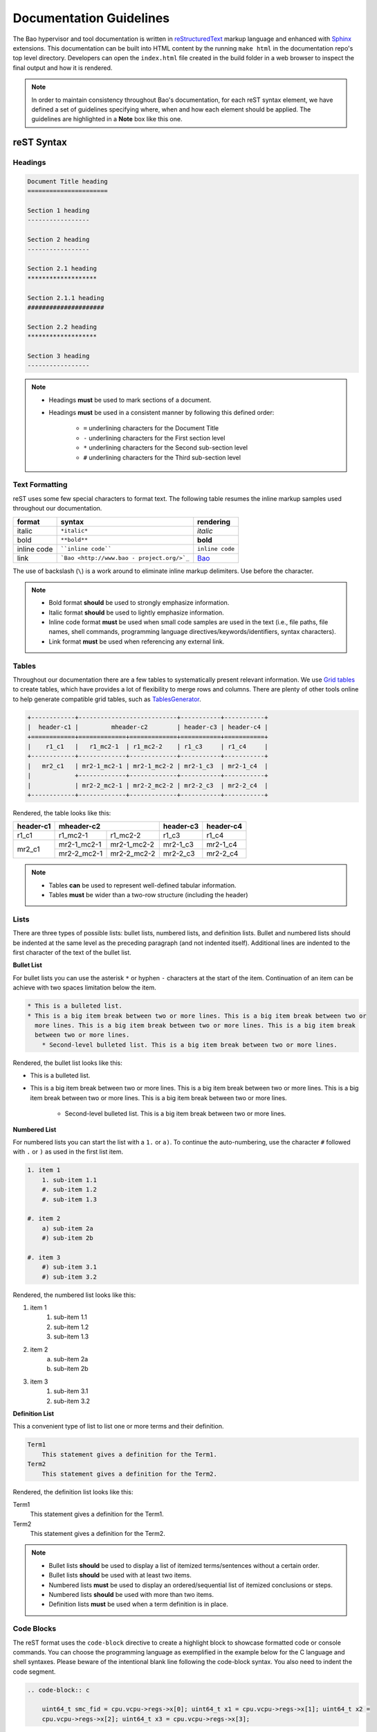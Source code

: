 Documentation Guidelines
========================

The Bao hypervisor and tool documentation is written in `reStructuredText
<https://docutils.sourceforge.io/rst.html>`_ markup language and enhanced with `Sphinx
<https://www.sphinx-doc.org/en/master/>`_ extensions. This documentation can be built into HTML
content by the running ``make html`` in the documentation repo's top level directory. Developers
can open the ``index.html`` file created in the build folder in a web browser to inspect the final
output and how it is rendered.

.. note::
    In order to maintain consistency throughout Bao's documentation, for
    each reST syntax element, we have defined a set of guidelines specifying
    where, when and how each element should be applied. The guidelines are
    highlighted in a **Note** box like this one.

reST Syntax
-----------

.. _headings:

Headings
********

.. code-block:: rest

   Document Title heading
   ======================

   Section 1 heading
   -----------------

   Section 2 heading
   -----------------

   Section 2.1 heading
   *******************

   Section 2.1.1 heading
   #####################

   Section 2.2 heading
   *******************

   Section 3 heading
   -----------------

.. note::
    - Headings **must** be used to mark sections of a document.
    - Headings **must** be used in a consistent manner by following this defined order:

        - ``=`` underlining characters for the Document Title
        - ``-`` underlining characters for the First section level
        - ``*`` underlining characters for the Second sub-section level
        - ``#`` underlining characters for the Third sub-section level

.. _text_formatting:

Text Formatting
***************
reST uses some few special characters to format text. The following table resumes the inline markup
samples used throughout our documentation.

+-------------+------------------------+----------------------+
|    format   |         syntax         | rendering            |
+=============+========================+======================+
|    italic   |      ``*italic*``      | *italic*             |
+-------------+------------------------+----------------------+
|     bold    |      ``**bold**``      | **bold**             |
+-------------+------------------------+----------------------+
| inline code |   ````inline code````  | ``inline code``      |
+-------------+------------------------+----------------------+
| link        | ```Bao <http://www.bao | `Bao <http://www.bao |
|             | -                      | -                    |
|             | project.org/>`_``      | project.org/>`_      |
+-------------+------------------------+----------------------+

The use of backslash (``\``) is a work around to eliminate inline markup delimiters. Use before the
character.

.. note::
    - Bold format **should** be used to strongly emphasize information.
    - Italic format **should** be used to lightly emphasize information.
    - Inline code format **must** be used when small code samples are used in
      the text (i.e., file paths, file names, shell commands, programming
      language directives/keywords/identifiers, syntax characters).
    - Link format **must** be used when referencing any external link.

.. _tables:

Tables
******
Throughout our documentation there are a few tables to systematically present relevant information.
We use `Grid tables
<http://docutils.sourceforge.net/docs/ref/rst/restructuredtext.html#grid-tables>`_ to create
tables, which have provides a lot of flexibility to merge rows and columns. There are plenty of
other tools online to help generate compatible grid tables, such as `TablesGenerator
<https://www.tablesgenerator.com/>`_.

.. code-block:: rest

   +------------+---------------------------+-----------+-----------+
   |  header-c1 |         mheader-c2        | header-c3 | header-c4 |
   +============+=============+=============+===========+===========+
   |    r1_c1   |   r1_mc2-1  | r1_mc2-2    | r1_c3     | r1_c4     |
   +------------+-------------+-------------+-----------+-----------+
   |   mr2_c1   | mr2-1_mc2-1 | mr2-1_mc2-2 | mr2-1_c3  | mr2-1_c4  |
   |            +-------------+-------------+-----------+-----------+
   |            | mr2-2_mc2-1 | mr2-2_mc2-2 | mr2-2_c3  | mr2-2_c4  |
   +------------+-------------+-------------+-----------+-----------+

Rendered, the table looks like this:

+------------+---------------------------+-----------+-----------+
|  header-c1 |         mheader-c2        | header-c3 | header-c4 |
+============+=============+=============+===========+===========+
|    r1_c1   |   r1_mc2-1  | r1_mc2-2    | r1_c3     | r1_c4     |
+------------+-------------+-------------+-----------+-----------+
|   mr2_c1   | mr2-1_mc2-1 | mr2-1_mc2-2 | mr2-1_c3  | mr2-1_c4  |
|            +-------------+-------------+-----------+-----------+
|            | mr2-2_mc2-1 | mr2-2_mc2-2 | mr2-2_c3  | mr2-2_c4  |
+------------+-------------+-------------+-----------+-----------+

.. note::
    - Tables **can** be used to represent well-defined tabular information.
    - Tables **must** be wider than a two-row structure (including the header)

Lists
*****
There are three types of possible lists: bullet lists, numbered lists, and definition lists. Bullet
and numbered lists should be indented at the same level as the preceding paragraph (and not
indented itself). Additional lines are indented to the first character of the text of the bullet
list.

**Bullet List**

For bullet lists you can use the asterisk ``*`` or hyphen ``-`` characters at the start of the
item. Continuation of an item can be achieve with two spaces limitation below the item.

.. code-block:: rest

    * This is a bulleted list.
    * This is a big item break between two or more lines. This is a big item break between two or
      more lines. This is a big item break between two or more lines. This is a big item break
      between two or more lines.
        * Second-level bulleted list. This is a big item break between two or more lines.


Rendered, the bullet list looks like this:

* This is a bulleted list.
* This is a big item break between two or more lines. This is a big item break between two or more
  lines. This is a big item break between two or more lines. This is a big item break between two
  or more lines.

    * Second-level bulleted list. This is a big item break between two or more lines.

**Numbered List**

For numbered lists you can start the list with a ``1.`` or ``a)``. To continue the auto-numbering,
use the character ``#`` followed with ``.`` or ``)`` as used in the first list item.

.. code-block:: rest

    1. item 1
        1. sub-item 1.1
        #. sub-item 1.2
        #. sub-item 1.3

    #. item 2
        a) sub-item 2a
        #) sub-item 2b

    #. item 3
        #) sub-item 3.1
        #) sub-item 3.2

Rendered, the numbered list looks like this:

1. item 1
    1. sub-item 1.1
    #. sub-item 1.2
    #. sub-item 1.3

#. item 2
    a) sub-item 2a
    #) sub-item 2b

#. item 3
    #) sub-item 3.1
    #) sub-item 3.2

**Definition List**

This a convenient type of list to list one or more terms and their definition.

.. code-block:: rest

    Term1
        This statement gives a definition for the Term1.
    Term2
        This statement gives a definition for the Term2.

Rendered, the definition list looks like this:

Term1
    This statement gives a definition for the Term1.
Term2
    This statement gives a definition for the Term2.

.. note::
    - Bullet lists **should** be used to display a list of itemized
      terms/sentences without a certain order.
    - Bullet lists **should** be used with at least two items.
    - Numbered lists **must** be used to display an ordered/sequential list of
      itemized conclusions or steps.
    - Numbered lists **should** be used with more than two items.
    - Definition lists **must** be used when a term definition is in place.

Code Blocks
***********
The reST format uses the ``code-block`` directive to create a highlight block to showcase formatted
code or console commands. You can choose the programming language as exemplified in the example
below for the C language and shell syntaxes. Please beware of the intentional blank line following
the code-block syntax. You also need to indent the code segment.

.. code-block:: rest

    .. code-block:: c

        uint64_t smc_fid = cpu.vcpu->regs->x[0]; uint64_t x1 = cpu.vcpu->regs->x[1]; uint64_t x2 =
        cpu.vcpu->regs->x[2]; uint64_t x3 = cpu.vcpu->regs->x[3];

.. code-block:: rest

    .. code-block:: shell

        cd ~

Rendered, the code blocks look like this:

.. code-block:: c

    uint64_t smc_fid = cpu.vcpu->regs->x[0]; uint64_t x1 = cpu.vcpu->regs->x[1]; uint64_t x2 =
    cpu.vcpu->regs->x[2]; uint64_t x3 = cpu.vcpu->regs->x[3];

.. code-block:: shell

        cd ~

Moreover, you can also highlight a text segment using a code block. To achieve this, you just need
to selected ``none`` as the "programming language".

.. code-block:: rest

    ..code-block:: none

        Takeaway 1: This is a highlighted text with a code block background and box.

Rendered, the code block looks like this:

.. code-block:: none

    Takeaway 1: This is a highlighted text with a code block background and box.

.. note::
    - Code blocks **must** be used to display large code segments.
    - Code blocks **must** be used with the appropriate programming language
      attribute (use the **none** attribute when the language is not supported
      by `Pygments <https://pygments.org/languages/>`_).
    - Code blocks **can** be used to lightly highlight a large text segment.


Referencing Links
*****************
To create a implicit link to a section title, you should know that all headings automatically
generate hyperlink targets. This is the syntax:

.. code-block:: rest

    this is a link to the `Code Blocks`_ section in this page this is a link to the Lists_ section
    in this page

Rendered, the implicit link looks like this:

* this is a link to the `Code Blocks`_ section in this page
* this is a link to the Lists_ section in this page

To create a explicit link within the reST files, you need first to create a target location by
following this syntax:

.. code-block:: rest

    .. _label_name:

To reference a target location, you should use this notation:

.. code-block:: rest

    :ref:`label_name` :ref:`Text<label_name>`

If we reference a target located on the first three headings of this document, you should be able
to navigate to all three spots:

- :ref:`headings`

- :ref:`text_formatting`

- :ref:`Tables are here<tables>`

.. note::
    - Implicit referencing links **should** be used to reference section titles
      within the respective reST file that they are used.
    - Explicit referencing links **should** be used to reference an arbitrary
      location within or outside of a document.

Images
******
To include images in the reST files, the following directive must be use:

.. code-block:: rest

    .. figure:: img/bao-logo.png
        :width: 200px
        :align: center
        :name: bao-logo-fig

        Caption for the Bao logo picture.

Rendered, the image should look like this:

.. figure:: img/bao-logo.png
    :width: 200px
    :align: center
    :name: bao-logo-fig

    Caption for the Bao logo picture.

The image :numref:`bao-logo-fig` can be later referenced by using the notation
``:numref:`bao-logo-fig```, specifying the image name field.

.. note::
    - Image files **must** be stored in the current directory ``img`` folder
      (e.g., ``development/img/``).
    - Images **must** contain a description in the caption.
    - Images **should** be in a ``.png`` file format.

Tabbed Content
**************
For certain situations, instead of creating multiple documents describing similar content, you can
use the ``tabs`` feature to merge all information in one document in an organized fashion.

.. code-block:: rest

    .. tabs::

    .. tab:: Platform-A

        Platform A instructions.

    .. tab:: Platform-B

        Platform B instructions.

    .. tab:: Platform-C

        Platform C instructions.

Rendered, the tabbed content looks like this:

.. tabs::

    .. tab:: Platform-A

        Platform A instructions.

    .. tab:: Platform-B

        Platform B instructions.

    .. tab:: Platform-C

        Platform C instructions.

.. note::
    - Tabs **should** be used to organize similar information that differ in a "configuration option" (e.g., build instructions across different platforms).

Boxes
*****
To highlight text within a colored box, you can use three different directives depending on your
goal.

.. code-block:: rest

    .. seealso:: This is a **seealso** box.

    .. note:: This is a **note** box.

    .. warning:: This is a **warning** box.

Rendered, the different boxes look like this:

.. seealso:: This is a **seealso** box.

.. note:: This is a **note** box.

.. warning:: This is a **warning** box.

.. note::
    - See also boxes **should** be used to highlight (beginning with a preliminary description) additional text information referenced externally.
    - Note boxes **should** be used for information that you want the user to pay particular attention to.
    - Warning boxes **should** be used for information the user must understand to avoid negative consequences.

TODO, FIXME and DEPRECATED Tags
*******************************

While writing Bao documentation, the TODO and FIXME tags can be used as typical inline comments
(``.. This is a comment.``) to tag content that is missing, needs refactoring or optimization, or
is broken (in the sense that the output is not what is expected). See below the meaning of each tag
and use it accordingly.

**TODO** tags can be used to mark documentation content that (i) is missing or should be added in
the future or (ii) needs any refactoring or optimization.

.. code-block:: rest

    .. TODO: This is a TODO tag.

**FIXME** tags can be used to mark documentation content that is broken, in the sense that the
output after building is not showing what is expected. Identified misuse of the markdown syntax can
be marked with this tag.

.. code-block:: rest

    .. FIXME: This is a FIXME tag.

**DEPRECATED** tags can be used to mark documentation content that is deprecated and must be
updated.

.. code-block:: rest

    .. DEPRECATED: This is a DEPRECATED tag.

Spelling and Format Checkers
----------------------------
To keep the consistency of the documentation, the :ref:`CI pipeline <ci>` runs two checkers to find
misspelled words and invalid reST format styles. The checkers can be run locally by just running
the following Make rules:

To run the `sphinxcontrib.spelling <https://sphinxcontrib-spelling.readthedocs.io/en/latest/>`_
spell checker:

.. code-block:: shell

    make spelling

To run the `doc8 <https://github.com/PyCQA/doc8>`_ format checker:

.. code-block:: shell

    make format

**Spelling Dictionaries**

The spell checker uses standard enchant dictionaries to validate words. However, some specific
words are not recognized, and can be added into a internal dictionary to avoid the spelling error.
The ``source/spelling_wordlist.txt`` plain text file contains the extended dictionary words - one
word per line. Use this dictionary to add meaningful words (e.g., fallthrough, requalification) or
nouns that can be used throughout other documentation files, such as tool names (e.g., Doxygen,
Github), programming languages keywords (e.g., struct, typedef), or others.

Some words that don't have a particular meaning (e.g., the words ``mc``, ``mr``, etc used in this
document to represent rows and columns on the `tables`_ section) will only make sense on this
document, therefore the following directive should be used to create a list of words known to be
spelled correctly within a single file.

.. code-block:: rest

    .. spelling:word-list::

        mc mr mheader mc html

.. spelling:word-list::

    mc mr mheader mc html

Glossary of Terms
-----------------
Throughout Bao's documentation we try to maintain an updated and consolidated global glossary, that
references terms to their definitions. The :ref:`glossary` is located in the ``source`` top-level
directory, under the file ``glossary.rst``. Each glossary entry, must be written as a definition
list, with a capitalized term, followed by a single-line indented definition (see the code block
below to verify the format).

.. code-block:: rest

    .. glossary::
        :sorted:

        Term1
            Brief description

        Term2
            Brief description

To link terms with the glossary, the keyword ``:term:`term1``` must be used, which transforms
``term1`` in a hyperlink to its glossary entry.

.. note::
    - While writing the documentation, a best-effort **should** be in-place to
      guarantee that each new term (i.e., abbreviations, siglums, bao's
      architectural components/services/entities) are added to the glossary.
    - If a new term is added to the glossary, you **must** search for each
      reference in all other documents and mark it with the ``:term:`` keyword
      to created a link to the glossary entry. However, this should be
      avoided if the term has a dedicated file documenting it (e.g.,
      :ref:`CI <ci>`, :ref:`MISRA <misra>`). Use explicit referencing
      instead. Notwithstanding, add the term to the glossary.
